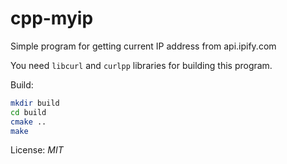 * cpp-myip

Simple program for getting current IP address from api.ipify.com

You need =libcurl= and =curlpp= libraries for building this program.

Build:
#+BEGIN_SRC sh
  mkdir build
  cd build
  cmake ..
  make
#+END_SRC

License: [[LICENSE][MIT]]
